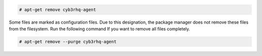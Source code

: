 .. Copyright (C) 2015, Cyb3rhq, Inc.

.. code-block:: console

   # apt-get remove cyb3rhq-agent

Some files are marked as configuration files. Due to this designation, the package manager does not remove these files from the filesystem. Run the following command If you want to remove all files completely.

.. code-block:: console

   # apt-get remove --purge cyb3rhq-agent

.. End of include file
